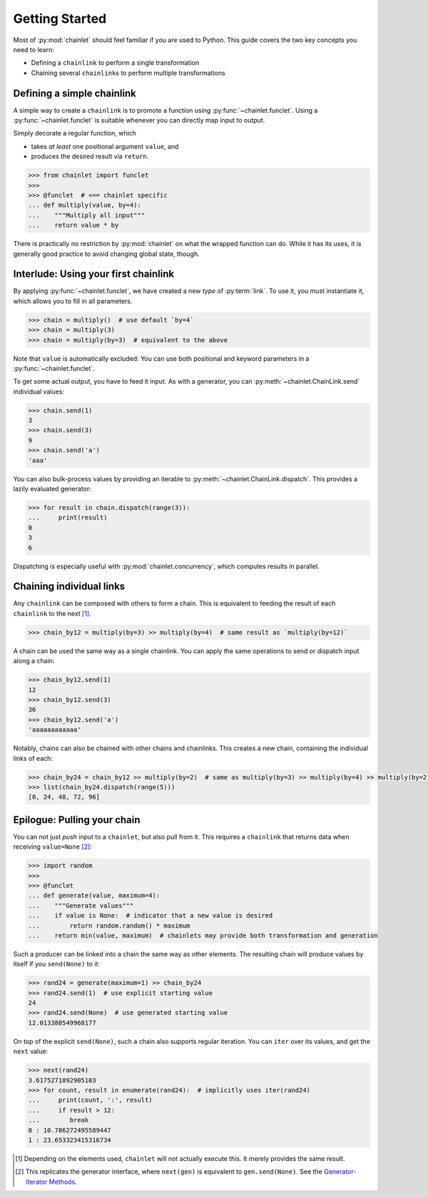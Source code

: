 Getting Started
===============

Most of :py:mod:`chainlet` should feel familiar if you are used to Python.
This guide covers the two key concepts you need to learn:

- Defining a ``chainlink`` to perform a single transformation
- Chaining several ``chainlink``\ s to perform multiple transformations

Defining a simple chainlink
---------------------------

A simple way to create a ``chainlink`` is to promote a function using :py:func:`~chainlet.funclet`.
Using a :py:func:`~chainlet.funclet` is suitable whenever you can directly map input to output.

Simply decorate a regular function, which

- takes *at least* one positional argument ``value``, and
- produces the desired result via ``return``.

.. code:: python

    >>> from chainlet import funclet
    >>>
    >>> @funclet  # <== chainlet specific
    ... def multiply(value, by=4):
    ...    """Multiply all input"""
    ...    return value * by

There is practically no restriction by :py:mod:`chainlet` on what the wrapped function can do.
While it has its uses, it is generally good practice to avoid changing global state, though.

Interlude: Using your first chainlink
-------------------------------------

By applying :py:func:`~chainlet.funclet`, we have created a new *type* of :py:term:`link`.
To use it, you must instantiate it, which allows you to fill in all parameters.

.. code:: python

    >>> chain = multiply()  # use default `by=4`
    >>> chain = multiply(3)
    >>> chain = multiply(by=3)  # equivalent to the above

Note that ``value`` is automatically excluded:
You can use both positional and keyword parameters in a :py:func:`~chainlet.funclet`.

To get some actual output, you have to feed it input.
As with a generator, you can :py:meth:`~chainlet.ChainLink.send` individual values:

.. code:: python

    >>> chain.send(1)
    3
    >>> chain.send(3)
    9
    >>> chain.send('a')
    'aaa'

You can also bulk-process values by providing an iterable to :py:meth:`~chainlet.ChainLink.dispatch`.
This provides a lazily evaluated generator:

.. code:: python

    >>> for result in chain.dispatch(range(3)):
    ...     print(result)
    0
    3
    6

Dispatching is especially useful with :py:mod:`chainlet.concurrency`, which computes results in parallel.

Chaining individual links
-------------------------

Any ``chainlink`` can be composed with others to form a chain.
This is equivalent to feeding the result of each ``chainlink`` to the next [#chaincompose]_.

.. code:: python

    >>> chain_by12 = multiply(by=3) >> multiply(by=4)  # same result as `multiply(by=12)`

A chain can be used the same way as a single chainlink.
You can apply the same operations to send or dispatch input along a chain:

.. code:: python

    >>> chain_by12.send(1)
    12
    >>> chain_by12.send(3)
    36
    >>> chain_by12.send('a')
    'aaaaaaaaaaaa'

Notably, chains can also be chained with other chains and chainlinks.
This creates a new chain, containing the individual links of each:

.. code:: python

    >>> chain_by24 = chain_by12 >> multiply(by=2)  # same as multiply(by=3) >> multiply(by=4) >> multiply(by=2)
    >>> list(chain_by24.dispatch(range(5)))
    [0, 24, 48, 72, 96]

Epilogue: Pulling your chain
----------------------------

You can not just *push* input to a ``chainlet``, but also pull from it.
This requires a ``chainlink`` that returns data when receiving ``value=None`` [#noneproduce]_:

.. code:: python

    >>> import random
    >>>
    >>> @funclet
    ... def generate(value, maximum=4):
    ...    """Generate values"""
    ...    if value is None:  # indicator that a new value is desired
    ...        return random.random() * maximum
    ...    return min(value, maximum)  # chainlets may provide both transformation and generation

Such a producer can be linked into a chain the same way as other elements.
The resulting chain will produce values by itself if you ``send(None)`` to it:

.. code:: python

    >>> rand24 = generate(maximum=1) >> chain_by24
    >>> rand24.send(1)  # use explicit starting value
    24
    >>> rand24.send(None)  # use generated starting value
    12.013380549968177

On top of the explicit ``send(None)``, such a chain also supports regular iteration.
You can ``iter`` over its values, and get the ``next`` value:

.. code:: python

    >>> next(rand24)
    3.6175271892905103
    >>> for count, result in enumerate(rand24):  # implicitly uses iter(rand24)
    ...     print(count, ':', result)
    ...     if result > 12:
    ...        break
    0 : 10.786272495589447
    1 : 23.653323415316734

.. [#chaincompose] Depending on the elements used, ``chainlet`` will not actually execute this.
                   It merely provides the same result.

.. [#noneproduce] This replicates the generator interface, where ``next(gen)`` is equivalent to ``gen.send(None)``.
                  See the `Generator-Iterator Methods <https://docs.python.org/3/reference/expressions.html#generator-iterator-methods>`_.
